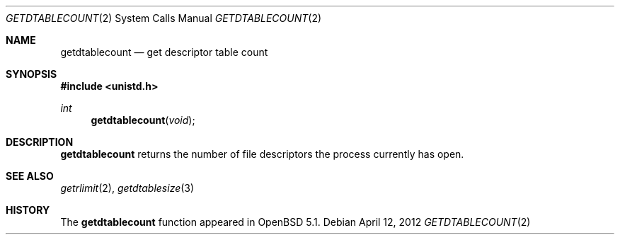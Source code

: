 .\"	$OpenBSD: getdtablecount.2,v 1.2 2012/04/12 19:06:23 jmc Exp $
.\"
.\" Copyright (c) 2012 Theo de Raadt
.\"
.\" Permission to use, copy, modify, and distribute this software for any
.\" purpose with or without fee is hereby granted, provided that the above
.\" copyright notice and this permission notice appear in all copies.
.\"
.\" THE SOFTWARE IS PROVIDED "AS IS" AND THE AUTHOR DISCLAIMS ALL WARRANTIES
.\" WITH REGARD TO THIS SOFTWARE INCLUDING ALL IMPLIED WARRANTIES OF
.\" MERCHANTABILITY AND FITNESS. IN NO EVENT SHALL THE AUTHOR BE LIABLE FOR
.\" ANY SPECIAL, DIRECT, INDIRECT, OR CONSEQUENTIAL DAMAGES OR ANY DAMAGES
.\" WHATSOEVER RESULTING FROM LOSS OF USE, DATA OR PROFITS, WHETHER IN AN
.\" ACTION OF CONTRACT, NEGLIGENCE OR OTHER TORTIOUS ACTION, ARISING OUT OF
.\" OR IN CONNECTION WITH THE USE OR PERFORMANCE OF THIS SOFTWARE.
.\"
.Dd $Mdocdate: April 12 2012 $
.Dt GETDTABLECOUNT 2
.Os
.Sh NAME
.Nm getdtablecount
.Nd get descriptor table count
.Sh SYNOPSIS
.Fd #include <unistd.h>
.Ft int
.Fn getdtablecount void
.Sh DESCRIPTION
.Nm
returns the number of file descriptors the process currently has
open.
.Sh SEE ALSO
.Xr getrlimit 2 ,
.Xr getdtablesize 3
.Sh HISTORY
The
.Nm
function appeared in
.Ox 5.1 .
